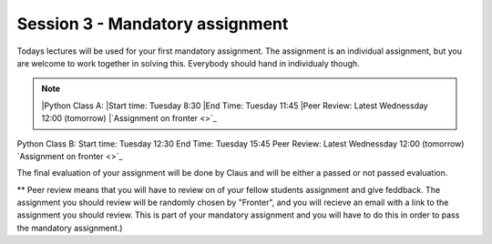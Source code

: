 Session 3 - Mandatory assignment
================================

Todays lectures will be used for your first mandatory assignment. The assignment is an individual assignment, but you are welcome to work together in solving this. Everybody should hand in individualy though. 


.. note::

        |Python Class A:
        |Start time: Tuesday 8:30
        |End Time: Tuesday 11:45
        |Peer Review: Latest Wednessday 12:00 (tomorrow)
        |`Assignment on fronter <>`_

Python Class B:
Start time: Tuesday 12:30
End Time: Tuesday 15:45
Peer Review: Latest Wednessday 12:00 (tomorrow)
`Assignment on fronter <>`_

The final evaluation of your assignment will be done by Claus and will be either a passed or not passed evaluation. 

** Peer review means that you will have to review on of your fellow students assignment and give feddback. The assignment you should review will be randomly chosen by "Fronter", and you will recieve an email with a link to the assignment you should review. This is part of your mandatory assignment and you will have to do this in order to pass the mandatory assignment.)


